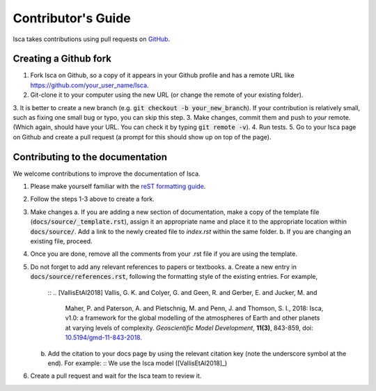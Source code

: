 Contributor's Guide
===================

Isca takes contributions using pull requests on `GitHub <https://github.com/execlim/isca/pulls>`_.

Creating a Github fork
----------------------
1. Fork Isca on Github, so a copy of it appears in your Github profile and has a remote URL like `https://github.com/your_user_name/Isca <https://github.com/your_user_name/Isca>`_.
2. Git-clone it to your computer using the new URL (or change the remote of your existing folder).
3. It is better to create a new branch (e.g. :code:`git checkout -b your_new_branch`). If your contribution is relatively small, such as fixing one small bug or typo, you can skip this step.
3. Make changes, commit them and push to *your* remote. (Which again, should have your URL. You can check it by typing :code:`git remote -v`).
4. Run tests.
5. Go to your Isca page on Github and create a pull request (a prompt for this should show up on top of the page).


Contributing to the documentation
---------------------------------
We welcome contributions to improve the documentation of Isca.

1. Please make yourself familiar with the `reST formatting guide <https://www.sphinx-doc.org/en/master/usage/restructuredtext/basics.html>`_.
2. Follow the steps 1-3 above to create a fork.
3. Make changes
   a. If you are adding a new section of documentation, make a copy of the template file (:code:`docs/source/_template.rst`), assign it an appropriate name and place it to the appropriate location within :code:`docs/source/`. Add a link to the newly created file to `index.rst` within the same folder.
   b. If you are changing an existing file, proceed.
4. Once you are done, remove all the comments from your .rst file if you are using the template.
5. Do not forget to add any relevant references to papers or textbooks.
   a. Create a new entry in :code:`docs/source/references.rst`, following the formatting style of the existing entries. For example,
      ::
      .. [VallisEtAl2018] Vallis, G. K. and Colyer, G. and Geen, R. and Gerber, E. and Jucker, M. and 
                 Maher, P. and Paterson, A. and Pietschnig, M. and Penn, J. and Thomson, S. I., 2018:
                 Isca, v1.0: a framework for the global modelling of the atmospheres of Earth and 
                 other planets at varying levels of complexity. *Geoscientific Model Development*,
                 **11(3)**, 843-859,
                 doi: `10.5194/gmd-11-843-2018 <https://doi.org/10.5194/gmd-11-843-2018>`_.

   b. Add the citation to your docs page by using the relevant citation key (note the underscore symbol at the end). For example:
      ::
      We use the Isca model ([VallisEtAl2018]_)
6. Create a pull request and wait for the Isca team to review it.

